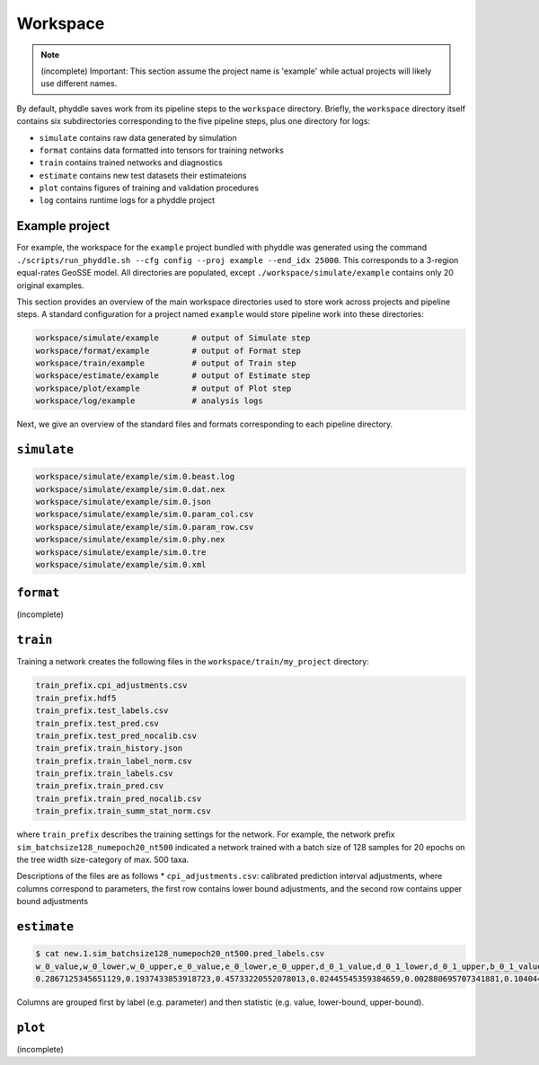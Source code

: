 .. _Workspace:

Workspace
=========

.. note::

    (incomplete) Important: This section assume the project name is 'example' while actual projects will likely use different names.

By default, phyddle saves work from its pipeline steps to the ``workspace`` directory. Briefly, the ``workspace`` directory itself contains six subdirectories corresponding to the five pipeline steps, plus one directory for logs:

* ``simulate`` contains raw data generated by simulation
* ``format`` contains data formatted into tensors for training networks
* ``train`` contains trained networks and diagnostics
* ``estimate`` contains new test datasets their estimateions
* ``plot`` contains figures of training and validation procedures
* ``log`` contains runtime logs for a phyddle project


.. _Example_Project:

Example project
---------------

For example, the workspace for the ``example`` project bundled with phyddle was generated using the command ``./scripts/run_phyddle.sh --cfg config --proj example --end_idx 25000``. This corresponds to a 3-region equal-rates GeoSSE model. All directories are populated, except ``./workspace/simulate/example`` contains only 20 original examples.

This section provides an overview of the main workspace directories used to store work across projects and pipeline steps. A standard configuration for a project named ``example`` would store pipeline work into these directories:

.. code-block:: shell

	workspace/simulate/example       # output of Simulate step
	workspace/format/example         # output of Format step
	workspace/train/example          # output of Train step
	workspace/estimate/example       # output of Estimate step
	workspace/plot/example           # output of Plot step
	workspace/log/example            # analysis logs

Next, we give an overview of the standard files and formats corresponding to each pipeline directory.


``simulate``
------------
.. code-block:: shell

    workspace/simulate/example/sim.0.beast.log
    workspace/simulate/example/sim.0.dat.nex
    workspace/simulate/example/sim.0.json
    workspace/simulate/example/sim.0.param_col.csv
    workspace/simulate/example/sim.0.param_row.csv
    workspace/simulate/example/sim.0.phy.nex
    workspace/simulate/example/sim.0.tre
    workspace/simulate/example/sim.0.xml

``format``
----------
(incomplete)

``train``
---------

Training a network creates the following files in the ``workspace/train/my_project`` directory:

.. code-block:: shell

    train_prefix.cpi_adjustments.csv
    train_prefix.hdf5
    train_prefix.test_labels.csv
    train_prefix.test_pred.csv
    train_prefix.test_pred_nocalib.csv
    train_prefix.train_history.json
    train_prefix.train_label_norm.csv
    train_prefix.train_labels.csv
    train_prefix.train_pred.csv
    train_prefix.train_pred_nocalib.csv
    train_prefix.train_summ_stat_norm.csv

where ``train_prefix`` describes the training settings for the network. For example, the network prefix ``sim_batchsize128_numepoch20_nt500`` indicated a network trained with a batch size of 128 samples for 20 epochs on the tree width size-category of max. 500 taxa.

Descriptions of the files are as follows
* ``cpi_adjustments.csv``: calibrated prediction interval adjustments, where columns correspond to parameters, the first row contains lower bound adjustments, and the second row contains upper bound adjustments


``estimate``
------------

.. code-block:: shell

   $ cat new.1.sim_batchsize128_numepoch20_nt500.pred_labels.csv
   w_0_value,w_0_lower,w_0_upper,e_0_value,e_0_lower,e_0_upper,d_0_1_value,d_0_1_lower,d_0_1_upper,b_0_1_value,b_0_1_lower,b_0_1_upper
   0.2867125345651129,0.1937433853918723,0.45733220552078013,0.02445545359384659,0.002880695707341881,0.10404499205878459,0.4502031713887769,0.1966340488593367,0.5147956690178682,0.06199703190510973,0.0015074254823161301,0.27544015163806645

Columns are grouped first by label (e.g. parameter) and then statistic (e.g. value, lower-bound, upper-bound).


``plot``
--------
(incomplete)

